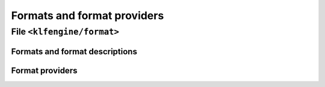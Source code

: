 Formats and format providers
============================


File ``<klfengine/format>``
---------------------------

Formats and format descriptions
~~~~~~~~~~~~~~~~~~~~~~~~~~~~~~~

.. doxygenstruct:: klfengine::format_spec

.. doxygenstruct:: klfengine::format_description


Format providers
~~~~~~~~~~~~~~~~

.. doxygenclass:: klfengine::format_provider
   :private-members:



